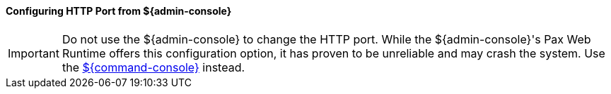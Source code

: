 
==== Configuring HTTP Port from ${admin-console}

[IMPORTANT]
====
Do not use the ${admin-console} to change the HTTP port.
While the ${admin-console}'s Pax Web Runtime offers this configuration option, it has proven to be unreliable and may crash the system.
Use the <<_configuring_from_the_command_console, ${command-console}>> instead.
====
